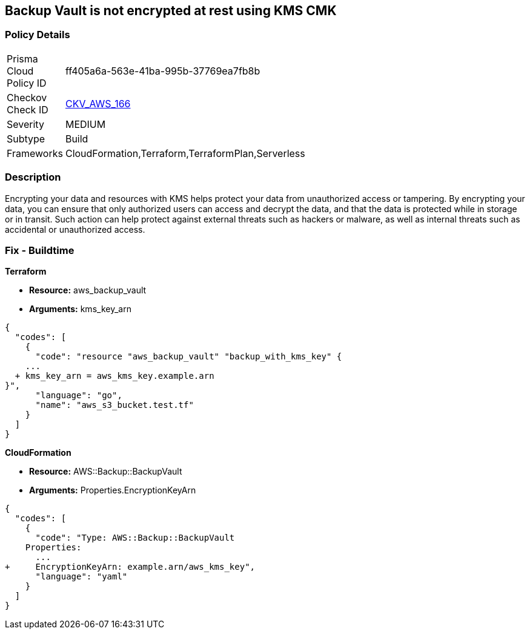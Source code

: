 == Backup Vault is not encrypted at rest using KMS CMK


=== Policy Details 

[width=45%]
[cols="1,1"]
|=== 
|Prisma Cloud Policy ID 
| ff405a6a-563e-41ba-995b-37769ea7fb8b

|Checkov Check ID 
| https://github.com/bridgecrewio/checkov/tree/master/checkov/cloudformation/checks/resource/aws/BackupVaultEncrypted.py[CKV_AWS_166]

|Severity
|MEDIUM

|Subtype
|Build

|Frameworks
|CloudFormation,Terraform,TerraformPlan,Serverless

|=== 



=== Description 


Encrypting your data and resources with KMS helps protect your data from unauthorized access or tampering.
By encrypting your data, you can ensure that only authorized users can access and decrypt the data, and that the data is protected while in storage or in transit.
Such action can help protect against external threats such as hackers or malware, as well as internal threats such as accidental or unauthorized access.

=== Fix - Buildtime


*Terraform* 


* *Resource:* aws_backup_vault
* *Arguments:*  kms_key_arn


[source,go]
----
{
  "codes": [
    {
      "code": "resource "aws_backup_vault" "backup_with_kms_key" {
    ...
  + kms_key_arn = aws_kms_key.example.arn
}",
      "language": "go",
      "name": "aws_s3_bucket.test.tf"
    }
  ]
}
----


*CloudFormation* 


* *Resource:* AWS::Backup::BackupVault
* *Arguments:*  Properties.EncryptionKeyArn


[source,yaml]
----
{
  "codes": [
    {
      "code": "Type: AWS::Backup::BackupVault
    Properties:
      ...
+     EncryptionKeyArn: example.arn/aws_kms_key",
      "language": "yaml"
    }
  ]
}
----
